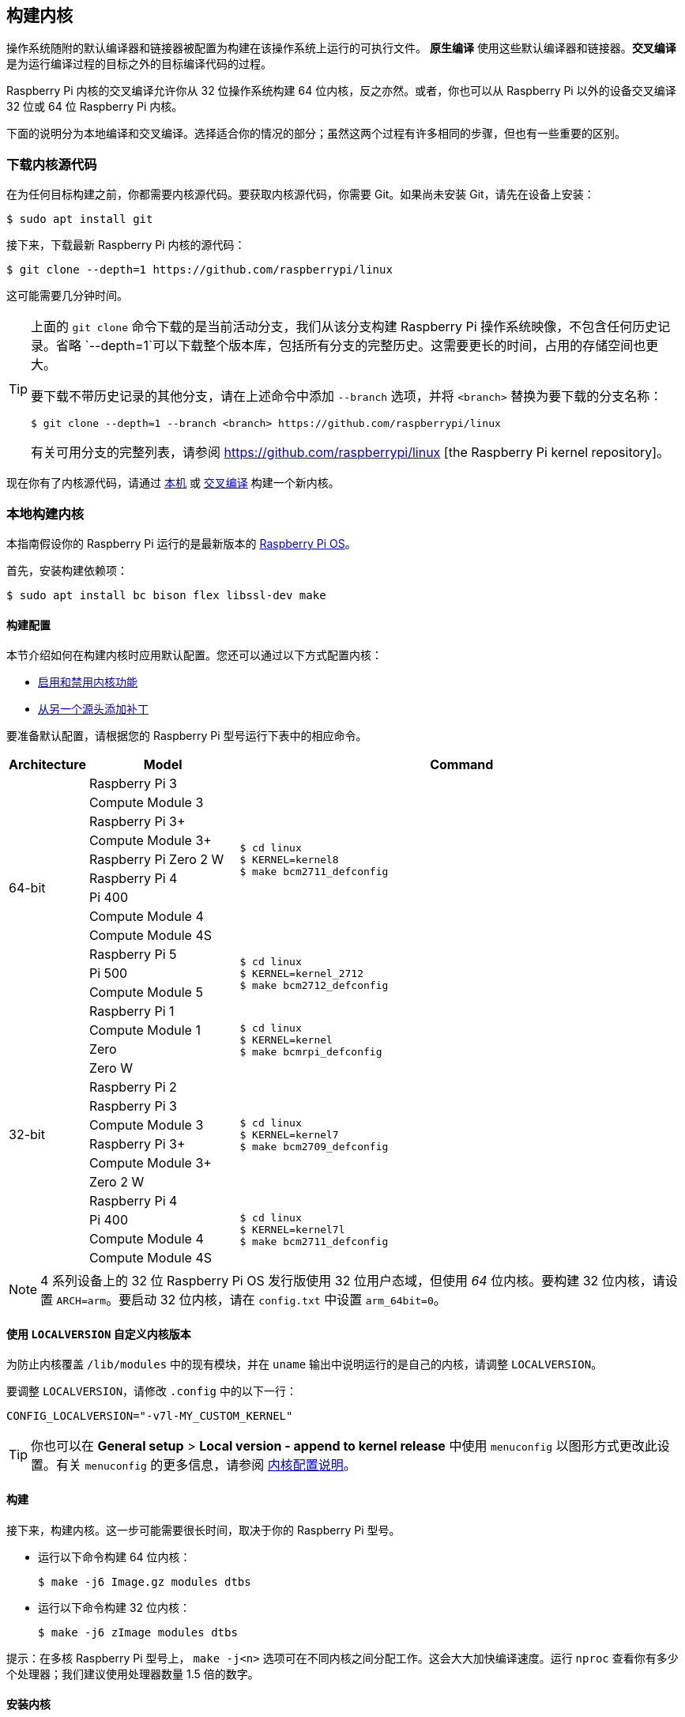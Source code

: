 [[building]]
== 构建内核

操作系统随附的默认编译器和链接器被配置为构建在该操作系统上运行的可执行文件。 **原生编译** 使用这些默认编译器和链接器。**交叉编译** 是为运行编译过程的目标之外的目标编译代码的过程。

Raspberry Pi 内核的交叉编译允许你从 32 位操作系统构建 64 位内核，反之亦然。或者，你也可以从 Raspberry Pi 以外的设备交叉编译 32 位或 64 位 Raspberry Pi 内核。

下面的说明分为本地编译和交叉编译。选择适合你的情况的部分；虽然这两个过程有许多相同的步骤，但也有一些重要的区别。

[[download-kernel-source]]
=== 下载内核源代码

在为任何目标构建之前，你都需要内核源代码。要获取内核源代码，你需要 Git。如果尚未安装 Git，请先在设备上安装：

[source,console]
----
$ sudo apt install git
----

接下来，下载最新 Raspberry Pi 内核的源代码：

[source,console]
----
$ git clone --depth=1 https://github.com/raspberrypi/linux
----

这可能需要几分钟时间。

[TIP]
====
上面的 `git clone` 命令下载的是当前活动分支，我们从该分支构建 Raspberry Pi 操作系统映像，不包含任何历史记录。省略 `--depth=1`可以下载整个版本库，包括所有分支的完整历史。这需要更长的时间，占用的存储空间也更大。

要下载不带历史记录的其他分支，请在上述命令中添加 `--branch` 选项，并将 `<branch>` 替换为要下载的分支名称：

[source,console]
----
$ git clone --depth=1 --branch <branch> https://github.com/raspberrypi/linux
----

有关可用分支的完整列表，请参阅 https://github.com/raspberrypi/linux [the Raspberry Pi kernel repository]。
====

现在你有了内核源代码，请通过 xref:linux_kernel.adoc#natively-build-a-kernel[本机] 或 xref:linux_kernel.adoc#cross-compile-the-kernel[交叉编译] 构建一个新内核。

[[natively-build-a-kernel]]
=== 本地构建内核

本指南假设你的 Raspberry Pi 运行的是最新版本的 xref:os.adoc[Raspberry Pi OS]。

首先，安装构建依赖项：

[source,console]
----
$ sudo apt install bc bison flex libssl-dev make
----

[[native-build-configuration]]
==== 构建配置

本节介绍如何在构建内核时应用默认配置。您还可以通过以下方式配置内核：

* xref:linux_kernel.adoc#configure-the-kernel[启用和禁用内核功能]
* xref:linux_kernel.adoc#patch-the-kernel[从另一个源头添加补丁]

要准备默认配置，请根据您的 Raspberry Pi 型号运行下表中的相应命令。

[cols="8,<.^20a,60a"]
|===
| Architecture | Model | Command

.12+^.^| 64-bit
| Raspberry Pi 3
.9+.^|
[source,console]
----
$ cd linux
$ KERNEL=kernel8
$ make bcm2711_defconfig
----
| Compute Module 3
| Raspberry Pi 3+
| Compute Module 3+
| Raspberry Pi Zero 2 W
| Raspberry Pi 4
| Pi 400
| Compute Module 4
| Compute Module 4S


.^| Raspberry Pi 5
.3+.^|
[source,console]
----
$ cd linux
$ KERNEL=kernel_2712
$ make bcm2712_defconfig
----
| Pi 500
| Compute Module 5

.14+^.^| 32-bit
| Raspberry Pi 1
.4+.^|
[source,console]
----
$ cd linux
$ KERNEL=kernel
$ make bcmrpi_defconfig
----
| Compute Module 1
| Zero
| Zero W


| Raspberry Pi 2
.6+.^|
[source,console]
----
$ cd linux
$ KERNEL=kernel7
$ make bcm2709_defconfig
----
| Raspberry Pi 3
| Compute Module 3
| Raspberry Pi 3+
| Compute Module 3+
| Zero 2 W


| Raspberry Pi 4
.4+.^|
[source,console]
----
$ cd linux
$ KERNEL=kernel7l
$ make bcm2711_defconfig
----
| Pi 400
| Compute Module 4
| Compute Module 4S
|===

[NOTE]
====
4 系列设备上的 32 位 Raspberry Pi OS 发行版使用 32 位用户态域，但使用 _64_ 位内核。要构建 32 位内核，请设置 `ARCH=arm`。要启动 32 位内核，请在 `config.txt` 中设置 `arm_64bit=0`。
====

[[native-customisation]]
==== 使用 `LOCALVERSION` 自定义内核版本

为防止内核覆盖 `/lib/modules` 中的现有模块，并在 `uname` 输出中说明运行的是自己的内核，请调整 `LOCALVERSION`。

要调整 `LOCALVERSION`，请修改 `.config` 中的以下一行：
[source,ini]
----
CONFIG_LOCALVERSION="-v7l-MY_CUSTOM_KERNEL"
----

TIP: 你也可以在 *General setup* > *Local version - append to kernel release* 中使用 `menuconfig` 以图形方式更改此设置。有关 `menuconfig` 的更多信息，请参阅 xref:linux_kernel.adoc#configure-the-kernel[内核配置说明]。

[[native-build]]
==== 构建

接下来，构建内核。这一步可能需要很长时间，取决于你的 Raspberry Pi 型号。

* 运行以下命令构建 64 位内核：
+
[source,console]
----
$ make -j6 Image.gz modules dtbs
----

* 运行以下命令构建 32 位内核：
+
[source,console]
----
$ make -j6 zImage modules dtbs
----

提示：在多核 Raspberry Pi 型号上， `make -j<n>` 选项可在不同内核之间分配工作。这会大大加快编译速度。运行 `nproc` 查看你有多少个处理器；我们建议使用处理器数量 1.5 倍的数字。

[[native-install]]
==== 安装内核

接下来，将内核模块安装到启动介质上：

[source,console]
----
$ sudo make -j6 modules_install
----

然后，将内核和设备树 blobs 安装到启动分区，备份原始内核。

TIP: 如果不想在运行此命令的 Raspberry Pi 上安装刚编译好的内核，可将编译好的内核复制到另一个启动介质的启动分区，而不是 `/boot/firmware/`。

安装 64 位内核：

* 运行以下命令创建当前内核的备份镜像，安装新的内核镜像、覆盖层、README，并卸载分区：
+
[source,console]
----
$ sudo cp /boot/firmware/$KERNEL.img /boot/firmware/$KERNEL-backup.img
$ sudo cp arch/arm64/boot/Image.gz /boot/firmware/$KERNEL.img
$ sudo cp arch/arm64/boot/dts/broadcom/*.dtb /boot/firmware/
$ sudo cp arch/arm64/boot/dts/overlays/*.dtb* /boot/firmware/overlays/
$ sudo cp arch/arm64/boot/dts/overlays/README /boot/firmware/overlays/
----

安装 32 位内核：

. 创建当前内核的备份，然后安装新的内核映像：
+
[source,console]
----
$ sudo cp /boot/firmware/$KERNEL.img /boot/firmware/$KERNEL-backup.img
$ sudo cp arch/arm/boot/zImage /boot/firmware/$KERNEL.img
----
. 根据你的 xref:linux_kernel.adoc#identify-your-kernel-version[内核版本]，运行以下命令：
  ** 适用于 6.4 及以下版本的内核：
+
[source,console]
----
$ sudo cp arch/arm/boot/dts/*.dtb /boot/firmware/
----
** 适用于 6.5 及以上版本的内核：
+
[source,console]
----
$ sudo cp arch/arm/boot/dts/broadcom/*.dtb /boot/firmware/
----
. 最后，复制覆盖层和 README：
+
[source,console]
----
$ sudo cp arch/arm/boot/dts/overlays/*.dtb* /boot/firmware/overlays/
$ sudo cp arch/arm/boot/dts/overlays/README /boot/firmware/overlays/
----

最后，运行以下命令重启 Raspberry Pi 并运行新编译的内核：

[source,console]
----
$ sudo reboot
----

[TIP]
====
或者，用不同的文件名复制内核（如 `kernel-myconfig.img`），而不是覆盖 `kernel.img` 文件。然后，编辑启动分区中的 `config.txt` 以选择内核：

[source,ini]
----
kernel=kernel-myconfig.img
----

将此方法与自定义的`LOCALVERSION` 相结合，可将自定义内核与系统管理的原版内核映像分开。有了这种安排，当你的内核无法启动时，你就可以迅速恢复到原版内核。
====

[[cross-compile-the-kernel]]
=== 交叉编译内核

首先，你需要一台合适的 Linux 交叉编译主机。我们倾向于使用 Ubuntu；因为 Raspberry Pi OS 也是 Debian 发行版，所以编译命令也类似。

[[cross-compiled-dependencies]]
==== 安装所需的依赖项和工具链

要构建用于交叉编译的源代码，请在设备上安装所需的依赖项。运行以下命令安装大部分依赖项：

[source,console]
----
$ sudo apt install bc bison flex libssl-dev make libc6-dev libncurses5-dev
----

然后，针对要构建的内核架构安装适当的工具链：

* 要安装 64 位工具链以构建 64 位内核，请运行以下命令：
+
[source,console]
----
$ sudo apt install crossbuild-essential-arm64
----

* 要安装 32 位工具链以构建 32 位内核，请运行以下命令：
+
[source,console]
----
$ sudo apt install crossbuild-essential-armhf
----

[[cross-compiled-build-configuration]]
==== 构建配置

本节介绍如何在构建内核时应用默认配置。您还可以通过以下方式配置内核：

* xref:linux_kernel.adoc#configure-the-kernel[启用和禁用内核功能]
* xref:linux_kernel.adoc#patch-the-kernel[从另一个源头安装补丁]

输入以下命令以创建源文件和设备树文件：

[cols="8,<.^20a,60a"]
|===
| Target Architecture | Target Model | Command

.10+^.^| 64-bit
| Raspberry Pi 3
.9+.^| [source,console]
----
$ cd linux
$ KERNEL=kernel8
$ make ARCH=arm64 CROSS_COMPILE=aarch64-linux-gnu- bcm2711_defconfig
----
| Raspberry Pi Compute Module 3
| Raspberry Pi 3+
| Raspberry Pi Compute Module 3+
| Raspberry Pi Zero 2 W
| Raspberry Pi 4
| Raspberry Pi 400
| Raspberry Pi Compute Module 4
| Raspberry Pi Compute Module 4S

.^| Raspberry Pi 5
.1+.^|
[source,console]
----
$ cd linux
$ KERNEL=kernel_2712
$ make ARCH=arm64 CROSS_COMPILE=aarch64-linux-gnu- bcm2712_defconfig
----


.14+^.^| 32-bit

| Raspberry Pi 1
.4+.^| [source,console]
----
$ cd linux
$ KERNEL=kernel
$ make ARCH=arm CROSS_COMPILE=arm-linux-gnueabihf- bcmrpi_defconfig
----
| Raspberry Pi Compute Module 1
| Raspberry Pi Zero
| Raspberry Pi Zero W

| Raspberry Pi 2
.6+.^|
[source,console]
----
$ cd linux
$ KERNEL=kernel7
$ make ARCH=arm CROSS_COMPILE=arm-linux-gnueabihf- bcm2709_defconfig
----
| Raspberry Pi 3
| Raspberry Pi Compute Module 3
| Raspberry Pi 3+
| Raspberry Pi Compute Module 3+
| Raspberry Pi Zero 2 W

| Raspberry Pi 4
.4+.^|
[source,console]
----
$ cd linux
$ KERNEL=kernel7l
$ make ARCH=arm CROSS_COMPILE=arm-linux-gnueabihf- bcm2711_defconfig
----
| Raspberry Pi 400
| Raspberry Pi Compute Module 4
| Raspberry Pi Compute Module 4S
|===

[[cross-compiled-customisation]]
==== 使用 `LOCALVERSION` 自定义内核版本

为防止内核覆盖 `/lib/modules` 中的现有模块，并在 `uname` 输出中说明运行的是自己的内核，请调整 `LOCALVERSION`。

要调整 `LOCALVERSION`，请修改 `.config` 中的以下一行：

[source,ini]
----
CONFIG_LOCALVERSION="-v7l-MY_CUSTOM_KERNEL"
----

TIP: 你也可以在 *General setup* > *Local version - append to kernel release* 中使用 `menuconfig` 以图形方式更改这一设置。有关  `menuconfig` 的更多信息，请参阅 xref:linux_kernel.adoc#configure-the-kernel[内核配置说明]。

[[cross-compiled-build]]
==== Build

* 运行以下命令构建 64 位内核：
+
[source,console]
----
$ make ARCH=arm64 CROSS_COMPILE=aarch64-linux-gnu- Image modules dtbs
----

* 运行以下命令构建 32 位内核：
+
[source,console]
----
$ make ARCH=arm CROSS_COMPILE=arm-linux-gnueabihf- zImage modules dtbs
----

[[cross-compiled-install]]
==== 安装内核

创建内核后，您需要将其复制到 Raspberry Pi 启动介质（可能是 SD 卡或 SSD）上，然后安装模块。

===== 查找启动介质

首先，运行 `lsblk`。然后，连接启动媒体。再次运行 `lsblk`；新设备代表启动介质。你应该会看到类似下面的输出：

----
sdb
   sdb1
   sdb2
----

如果 `sdb` 代表启动介质，则 `sdb1` 代表 `FAT32` 格式的 **启动分区**，而 `sdb2` 代表（可能是 `ext4` 格式的）**根分区**。

首先，将这些分区挂载为 `mnt/boot` 和 `mnt/root`，调整分区代号以匹配启动介质的位置：

[source,console]
----
$ mkdir mnt
$ mkdir mnt/boot
$ mkdir mnt/root
$ sudo mount /dev/sdb1 mnt/boot
$ sudo mount /dev/sdb2 mnt/root
----

===== 安装

接下来，将内核模块安装到启动介质上：

* 对于 64 位内核：
+
[source,console]
----
$ sudo env PATH=$PATH make -j12 ARCH=arm64 CROSS_COMPILE=aarch64-linux-gnu- INSTALL_MOD_PATH=mnt/root modules_install
----

* 对于 32 位内核：
+
[source,console]
----
$ sudo env PATH=$PATH make -j12 ARCH=arm CROSS_COMPILE=arm-linux-gnueabihf- INSTALL_MOD_PATH=mnt/root modules_install
----

TIP: 在多核设备上， `make -j<n>` 选项可在各核之间分配工作。这会大大加快编译速度。运行 `nproc` 查看你有多少个处理器；我们建议使用处理器数量的 1.5 倍。

接下来，将内核和设备树 blob 安装到启动分区，并备份原始内核。

安装 64 位内核：

* 运行以下命令创建当前内核的备份镜像，安装新的内核镜像、覆盖层、README，并卸载分区：
+
[source,console]
----
$ sudo cp mnt/boot/$KERNEL.img mnt/boot/$KERNEL-backup.img
$ sudo cp arch/arm64/boot/Image mnt/boot/$KERNEL.img
$ sudo cp arch/arm64/boot/dts/broadcom/*.dtb mnt/boot/
$ sudo cp arch/arm64/boot/dts/overlays/*.dtb* mnt/boot/overlays/
$ sudo cp arch/arm64/boot/dts/overlays/README mnt/boot/overlays/
$ sudo umount mnt/boot
$ sudo umount mnt/root
----

安装 32 位内核：

. 运行以下命令创建当前内核的备份镜像，并安装新的内核镜像：
+
[source,console]
----
$ sudo cp mnt/boot/$KERNEL.img mnt/boot/$KERNEL-backup.img
$ sudo cp arch/arm/boot/zImage mnt/boot/$KERNEL.img
----

. 根据你的 xref:linux_kernel.adoc#identify-your-kernel-version[内核版本]，运行以下命令安装设备树 blobs：
  ** 适用于 6.4 及以下版本的内核：
+
[source,console]
----
$ sudo cp arch/arm/boot/dts/*.dtb mnt/boot/
----
** 适用于 6.5 及以上版本的内核：
+
[source,console]
----
$ sudo cp arch/arm/boot/dts/broadcom/*.dtb mnt/boot/
----
. 最后，安装覆盖层和 README，并卸载分区：
+
[source,console]
----
$ sudo cp arch/arm/boot/dts/overlays/*.dtb* mnt/boot/overlays/
$ sudo cp arch/arm/boot/dts/overlays/README mnt/boot/overlays/
$ sudo umount mnt/boot
$ sudo umount mnt/root
----

最后，将启动媒体连接到 Raspberry Pi，并接通电源，运行新编译的内核。


[TIP]
====
或者，用不同的文件名复制内核（如 `kernel-myconfig.img`），而不是覆盖 `kernel.img` 文件。然后，编辑启动分区中的 `config.txt` 以选择内核：

[source,ini]
----
kernel=kernel-myconfig.img
----

将此方法与自定义的 `LOCALVERSION` 相结合，可将自定义内核与系统管理的原版内核映像分开。有了这种安排，当你的内核无法启动时，你就可以迅速恢复到原版内核。
====
